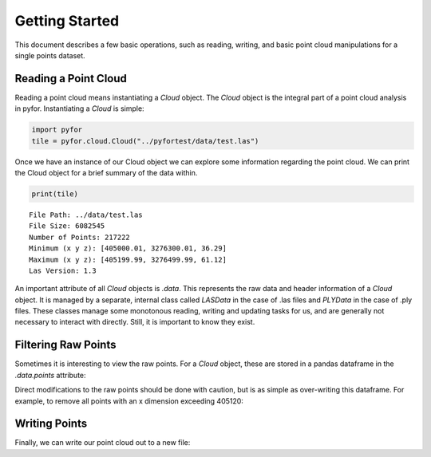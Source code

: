 Getting Started
===============

This document describes a few basic operations, such as reading, writing, and basic point cloud
manipulations for a single points dataset.

Reading a Point Cloud
---------------------

Reading a point cloud means instantiating a `Cloud` object. The `Cloud` object is the integral
part of a point cloud analysis in pyfor. Instantiating a `Cloud` is simple:

.. code-block:: python

    import pyfor
    tile = pyfor.cloud.Cloud("../pyfortest/data/test.las")

Once we have an instance of our Cloud object we can explore some information regarding the
point cloud. We can print the Cloud object for a brief summary of the data within.

.. code-block:: python

    print(tile)

::

    File Path: ../data/test.las
    File Size: 6082545
    Number of Points: 217222
    Minimum (x y z): [405000.01, 3276300.01, 36.29]
    Maximum (x y z): [405199.99, 3276499.99, 61.12]
    Las Version: 1.3

An important attribute of all `Cloud` objects is `.data`. This represents the raw data and header
information of a `Cloud` object. It is managed by a separate, internal class called `LASData` in
the case of .las files and `PLYData` in the case of .ply files. These classes manage some
monotonous reading, writing and updating tasks for us, and are generally not necessary
to interact with directly. Still, it is important to know they exist.

Filtering Raw Points
--------------------

Sometimes it is interesting to view the raw points. For a `Cloud` object, these are stored in a
pandas dataframe in the `.data.points` attribute:

.. code-block:: python
    tile.data.points.head()

Direct modifications to the raw points should be done with caution, but is as simple as
over-writing this dataframe. For example, to remove all points with an x dimension exceeding
405120:

.. code-block:: python
    tile.data.points = tile.data.points[tile.data.points["x"] < 405120]


Writing Points
---------------

Finally, we can write our point cloud out to a new file:

.. code-block:: python
    tile.write('my_new_tile.las')

